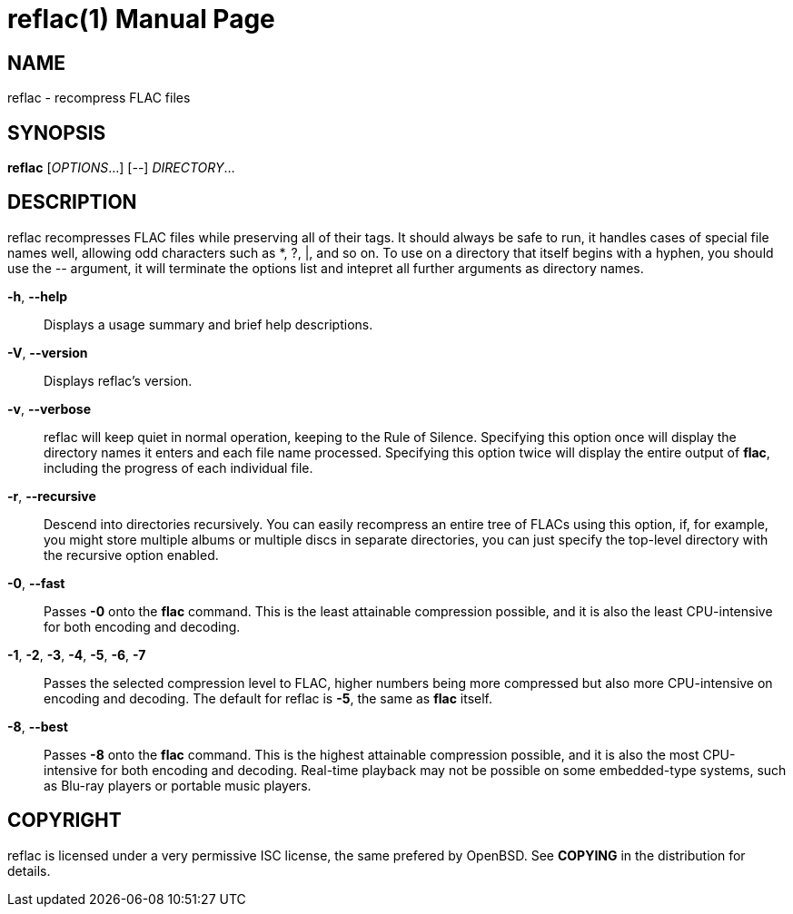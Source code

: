 reflac(1)
=========
:doctype: manpage


NAME
----
reflac - recompress FLAC files

SYNOPSIS
--------
*reflac* ['OPTIONS'...] ['--'] 'DIRECTORY'...

DESCRIPTION
-----------
reflac recompresses FLAC files while preserving all of their tags. It
should always be safe to run, it handles cases of special file names
well, allowing odd characters such as *, ?, |, and so on. To use on a
directory that itself begins with a hyphen, you should use the '--'
argument, it will terminate the options list and intepret all further
arguments as directory names.

*-h*, *--help*::
Displays a usage summary and brief help descriptions.

*-V*, *--version*::
Displays reflac's version.

*-v*, *--verbose*::
reflac will keep quiet in normal operation, keeping to the Rule of
Silence. Specifying this option once will display the directory names
it enters and each file name processed. Specifying this option twice
will display the entire output of *flac*, including the progress of
each individual file.

*-r*, *--recursive*::
Descend into directories recursively.  You can easily recompress an
entire tree of FLACs using this option, if, for example, you might
store multiple albums or multiple discs in separate directories, you
can just specify the top-level directory with the recursive option
enabled.

*-0*, *--fast*::

Passes *-0* onto the *flac* command. This is the least attainable
compression possible, and it is also the least CPU-intensive for both
encoding and decoding.

*-1*, *-2*, *-3*, *-4*, *-5*, *-6*, *-7*::
Passes the selected compression level to FLAC, higher numbers being
more compressed but also more CPU-intensive on encoding and
decoding. The default for reflac is *-5*, the same as *flac* itself.

*-8*, *--best*::
Passes *-8* onto the *flac* command. This is the highest attainable
compression possible, and it is also the most CPU-intensive for both
encoding and decoding. Real-time playback may not be possible on some
embedded-type systems, such as Blu-ray players or portable music
players.

COPYRIGHT
---------
reflac is licensed under a very permissive ISC license, the same
prefered by OpenBSD. See *COPYING* in the distribution for details.
